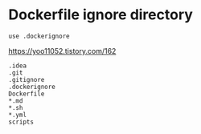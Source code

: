 * Dockerfile ignore directory
: use .dockerignore
https://yoo11052.tistory.com/162
#+begin_src .dockerignore
.idea
.git
.gitignore
.dockerignore
Dockerfile
*.md
*.sh
*.yml
scripts

#+end_src


